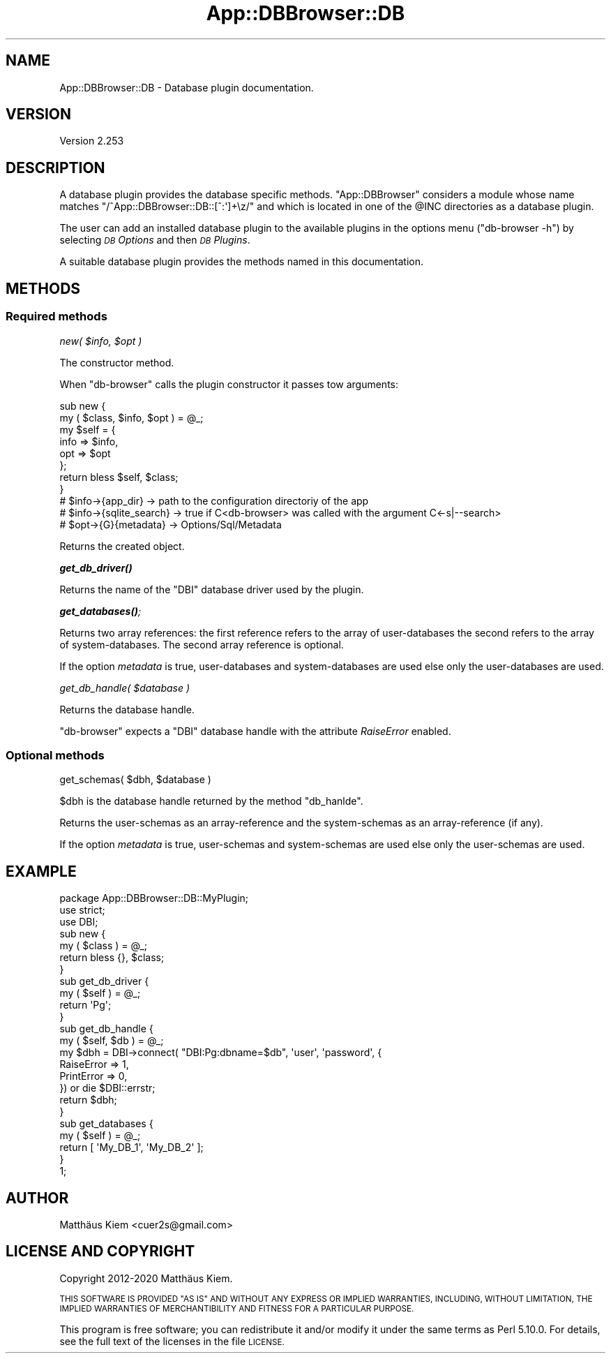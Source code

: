.\" Automatically generated by Pod::Man 4.14 (Pod::Simple 3.40)
.\"
.\" Standard preamble:
.\" ========================================================================
.de Sp \" Vertical space (when we can't use .PP)
.if t .sp .5v
.if n .sp
..
.de Vb \" Begin verbatim text
.ft CW
.nf
.ne \\$1
..
.de Ve \" End verbatim text
.ft R
.fi
..
.\" Set up some character translations and predefined strings.  \*(-- will
.\" give an unbreakable dash, \*(PI will give pi, \*(L" will give a left
.\" double quote, and \*(R" will give a right double quote.  \*(C+ will
.\" give a nicer C++.  Capital omega is used to do unbreakable dashes and
.\" therefore won't be available.  \*(C` and \*(C' expand to `' in nroff,
.\" nothing in troff, for use with C<>.
.tr \(*W-
.ds C+ C\v'-.1v'\h'-1p'\s-2+\h'-1p'+\s0\v'.1v'\h'-1p'
.ie n \{\
.    ds -- \(*W-
.    ds PI pi
.    if (\n(.H=4u)&(1m=24u) .ds -- \(*W\h'-12u'\(*W\h'-12u'-\" diablo 10 pitch
.    if (\n(.H=4u)&(1m=20u) .ds -- \(*W\h'-12u'\(*W\h'-8u'-\"  diablo 12 pitch
.    ds L" ""
.    ds R" ""
.    ds C` ""
.    ds C' ""
'br\}
.el\{\
.    ds -- \|\(em\|
.    ds PI \(*p
.    ds L" ``
.    ds R" ''
.    ds C`
.    ds C'
'br\}
.\"
.\" Escape single quotes in literal strings from groff's Unicode transform.
.ie \n(.g .ds Aq \(aq
.el       .ds Aq '
.\"
.\" If the F register is >0, we'll generate index entries on stderr for
.\" titles (.TH), headers (.SH), subsections (.SS), items (.Ip), and index
.\" entries marked with X<> in POD.  Of course, you'll have to process the
.\" output yourself in some meaningful fashion.
.\"
.\" Avoid warning from groff about undefined register 'F'.
.de IX
..
.nr rF 0
.if \n(.g .if rF .nr rF 1
.if (\n(rF:(\n(.g==0)) \{\
.    if \nF \{\
.        de IX
.        tm Index:\\$1\t\\n%\t"\\$2"
..
.        if !\nF==2 \{\
.            nr % 0
.            nr F 2
.        \}
.    \}
.\}
.rr rF
.\" ========================================================================
.\"
.IX Title "App::DBBrowser::DB 3"
.TH App::DBBrowser::DB 3 "2020-09-01" "perl v5.32.0" "User Contributed Perl Documentation"
.\" For nroff, turn off justification.  Always turn off hyphenation; it makes
.\" way too many mistakes in technical documents.
.if n .ad l
.nh
.SH "NAME"
App::DBBrowser::DB \- Database plugin documentation.
.SH "VERSION"
.IX Header "VERSION"
Version 2.253
.SH "DESCRIPTION"
.IX Header "DESCRIPTION"
A database plugin provides the database specific methods. \f(CW\*(C`App::DBBrowser\*(C'\fR considers a module whose name matches
\&\f(CW\*(C`/^App::DBBrowser::DB::[^:\*(Aq]+\ez/\*(C'\fR and which is located in one of the \f(CW@INC\fR directories as a database plugin.
.PP
The user can add an installed database plugin to the available plugins in the options menu (\f(CW\*(C`db\-browser \-h\*(C'\fR) by
selecting \fI\s-1DB\s0 Options\fR and then \fI\s-1DB\s0 Plugins\fR.
.PP
A suitable database plugin provides the methods named in this documentation.
.SH "METHODS"
.IX Header "METHODS"
.SS "Required methods"
.IX Subsection "Required methods"
\fInew( \f(CI$info\fI, \f(CI$opt\fI )\fR
.IX Subsection "new( $info, $opt )"
.PP
The constructor method.
.PP
When \f(CW\*(C`db\-browser\*(C'\fR calls the plugin constructor it passes tow arguments:
.PP
.Vb 8
\&    sub new {
\&        my ( $class, $info, $opt ) = @_;
\&        my $self = {
\&            info => $info,
\&            opt  => $opt
\&        };
\&        return bless $self, $class;
\&    }
\&
\&    # $info\->{app_dir}        \-> path to the configuration directoriy of the app
\&    # $info\->{sqlite_search}  \-> true if C<db\-browser> was called with the argument C<\-s|\-\-search>
\&    # $opt\->{G}{metadata}     \-> Options/Sql/Metadata
.Ve
.PP
Returns the created object.
.PP
\fI\f(BIget_db_driver()\fI\fR
.IX Subsection "get_db_driver()"
.PP
Returns the name of the \f(CW\*(C`DBI\*(C'\fR database driver used by the plugin.
.PP
\fI\f(BIget_databases()\fI;\fR
.IX Subsection "get_databases();"
.PP
Returns two array references: the first reference refers to the array of user-databases the second refers to the array
of system-databases. The second array reference is optional.
.PP
If the option \fImetadata\fR is true, user-databases and system-databases are used else only the user-databases are
used.
.PP
\fIget_db_handle( \f(CI$database\fI )\fR
.IX Subsection "get_db_handle( $database )"
.PP
Returns the database handle.
.PP
\&\f(CW\*(C`db\-browser\*(C'\fR expects a \f(CW\*(C`DBI\*(C'\fR database handle with the attribute \fIRaiseError\fR enabled.
.SS "Optional methods"
.IX Subsection "Optional methods"
get_schemas( \f(CW$dbh\fR, \f(CW$database\fR )
.IX Subsection "get_schemas( $dbh, $database )"
.PP
\&\f(CW$dbh\fR is the database handle returned by the method \f(CW\*(C`db_hanlde\*(C'\fR.
.PP
Returns the user-schemas as an array-reference and the system-schemas as an array-reference (if any).
.PP
If the option \fImetadata\fR is true, user-schemas and system-schemas are used else only the user-schemas are used.
.SH "EXAMPLE"
.IX Header "EXAMPLE"
.Vb 3
\&    package App::DBBrowser::DB::MyPlugin;
\&    use strict;
\&    use DBI;
\&
\&    sub new {
\&        my ( $class ) = @_;
\&        return bless {}, $class;
\&    }
\&
\&    sub get_db_driver {
\&        my ( $self ) = @_;
\&        return \*(AqPg\*(Aq;
\&    }
\&
\&    sub get_db_handle {
\&        my ( $self, $db ) = @_;
\&        my $dbh = DBI\->connect( "DBI:Pg:dbname=$db", \*(Aquser\*(Aq, \*(Aqpassword\*(Aq, {
\&            RaiseError => 1,
\&            PrintError => 0,
\&        }) or die $DBI::errstr;
\&        return $dbh;
\&    }
\&
\&    sub get_databases {
\&        my ( $self ) = @_;
\&        return [ \*(AqMy_DB_1\*(Aq, \*(AqMy_DB_2\*(Aq ];
\&    }
\&
\&    1;
.Ve
.SH "AUTHOR"
.IX Header "AUTHOR"
Matthäus Kiem <cuer2s@gmail.com>
.SH "LICENSE AND COPYRIGHT"
.IX Header "LICENSE AND COPYRIGHT"
Copyright 2012\-2020 Matthäus Kiem.
.PP
\&\s-1THIS SOFTWARE IS PROVIDED \*(L"AS IS\*(R" AND WITHOUT ANY EXPRESS OR IMPLIED WARRANTIES, INCLUDING, WITHOUT LIMITATION, THE
IMPLIED WARRANTIES OF MERCHANTIBILITY AND FITNESS FOR A PARTICULAR PURPOSE.\s0
.PP
This program is free software; you can redistribute it and/or modify it under the same terms as Perl 5.10.0. For
details, see the full text of the licenses in the file \s-1LICENSE.\s0
